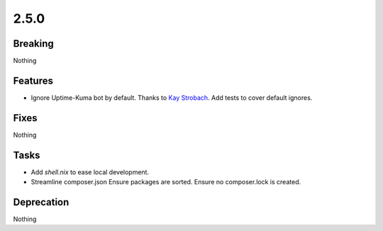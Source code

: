 2.5.0
=====

Breaking
--------

Nothing

Features
--------

* Ignore Uptime-Kuma bot by default.
  Thanks to `Kay Strobach <https://github.com/kaystrobach>`_.
  Add tests to cover default ignores.

Fixes
-----

Nothing

Tasks
-----

* Add `shell.nix` to ease local development.

* Streamline composer.json
  Ensure packages are sorted.
  Ensure no composer.lock is created.

Deprecation
-----------

Nothing
